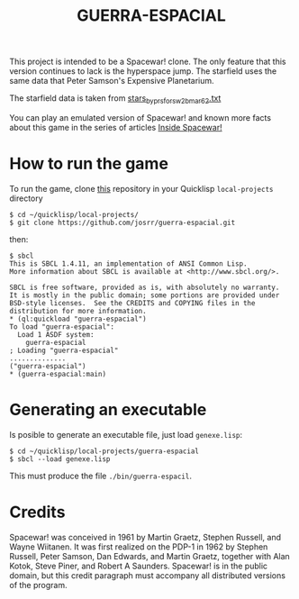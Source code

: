 #+TITLE: GUERRA-ESPACIAL

This project is intended to be a Spacewar! clone. The only feature that this
version continues to lack is the hyperspace jump. The starfield uses the same
data that Peter Samson's Expensive Planetarium.

The starfield data is taken from
[[https://www.masswerk.at/spacewar/sources/stars_by_prs_for_sw2b_mar62.txt][stars_by_prs_for_sw2b_mar62.txt]]

You can play an emulated version of Spacewar! and known more facts about this
game in the series of articles
[[https://www.masswerk.at/spacewar/inside/][Inside Spacewar!]]

* How to run the game

To run the game, clone [[https://github.com/josrr/guerra-espacial][this]] repository in your Quicklisp =local-projects= directory

#+BEGIN_SRC
$ cd ~/quicklisp/local-projects/
$ git clone https://github.com/josrr/guerra-espacial.git
#+END_SRC

then:

#+BEGIN_SRC
$ sbcl
This is SBCL 1.4.11, an implementation of ANSI Common Lisp.
More information about SBCL is available at <http://www.sbcl.org/>.

SBCL is free software, provided as is, with absolutely no warranty.
It is mostly in the public domain; some portions are provided under
BSD-style licenses.  See the CREDITS and COPYING files in the
distribution for more information.
* (ql:quickload "guerra-espacial")
To load "guerra-espacial":
  Load 1 ASDF system:
    guerra-espacial
; Loading "guerra-espacial"
..............
("guerra-espacial")
* (guerra-espacial:main)
#+END_SRC

* Generating an executable
Is posible to generate an executable file, just load =genexe.lisp=:

#+BEGIN_SRC
$ cd ~/quicklisp/local-projects/guerra-espacial
$ sbcl --load genexe.lisp
#+END_SRC

This must produce the file =./bin/guerra-espacil=.

* Credits

Spacewar! was conceived in 1961 by Martin Graetz, Stephen Russell, and Wayne
Wiitanen. It was first realized on the PDP-1 in 1962 by Stephen Russell, Peter
Samson, Dan Edwards, and Martin Graetz, together with Alan Kotok, Steve Piner,
and Robert A Saunders. Spacewar! is in the public domain, but this credit
paragraph must accompany all distributed versions of the program.
